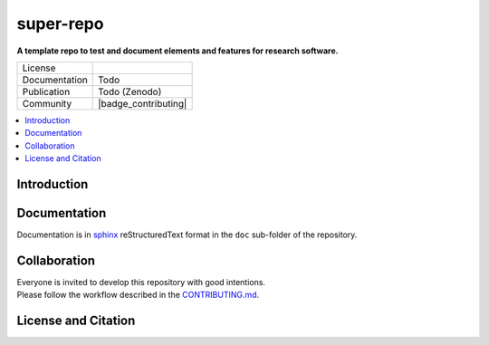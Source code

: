 
==========
super-repo
==========

**A template repo to test and document elements and features for research software.**

.. list-table::
   :widths: auto

   * - License
     - |badge_license|
   * - Documentation
     - Todo
   * - Publication
     - Todo (Zenodo)
   * - Community
     - |badge_contributing|

.. contents::
    :depth: 2
    :local:
    :backlinks: top

Introduction
============


Documentation
=============

Documentation is in `sphinx
<http://www.sphinx-doc.org/en/stable/>`_ reStructuredText format 
in the ``doc`` sub-folder of the repository.


Collaboration
=============
| Everyone is invited to develop this repository with good intentions.
| Please follow the workflow described in the `CONTRIBUTING.md <CONTRIBUTING.md>`_.

License and Citation
====================

.. |badge_license| image:: https://img.shields.io/github/license/rl-institut/super-repo
    :target: LICENSE.txt
    :alt: License

.. |badge_contributing| iamge:: https://img.shields.io/badge/contributions-welcome-brightgreen.svg?style=flat
    :alt: contributions

.. |badge_repo_counts| iamge:: http://hits.dwyl.com/rl-institut/super-repo.svg
    :alt: counter
